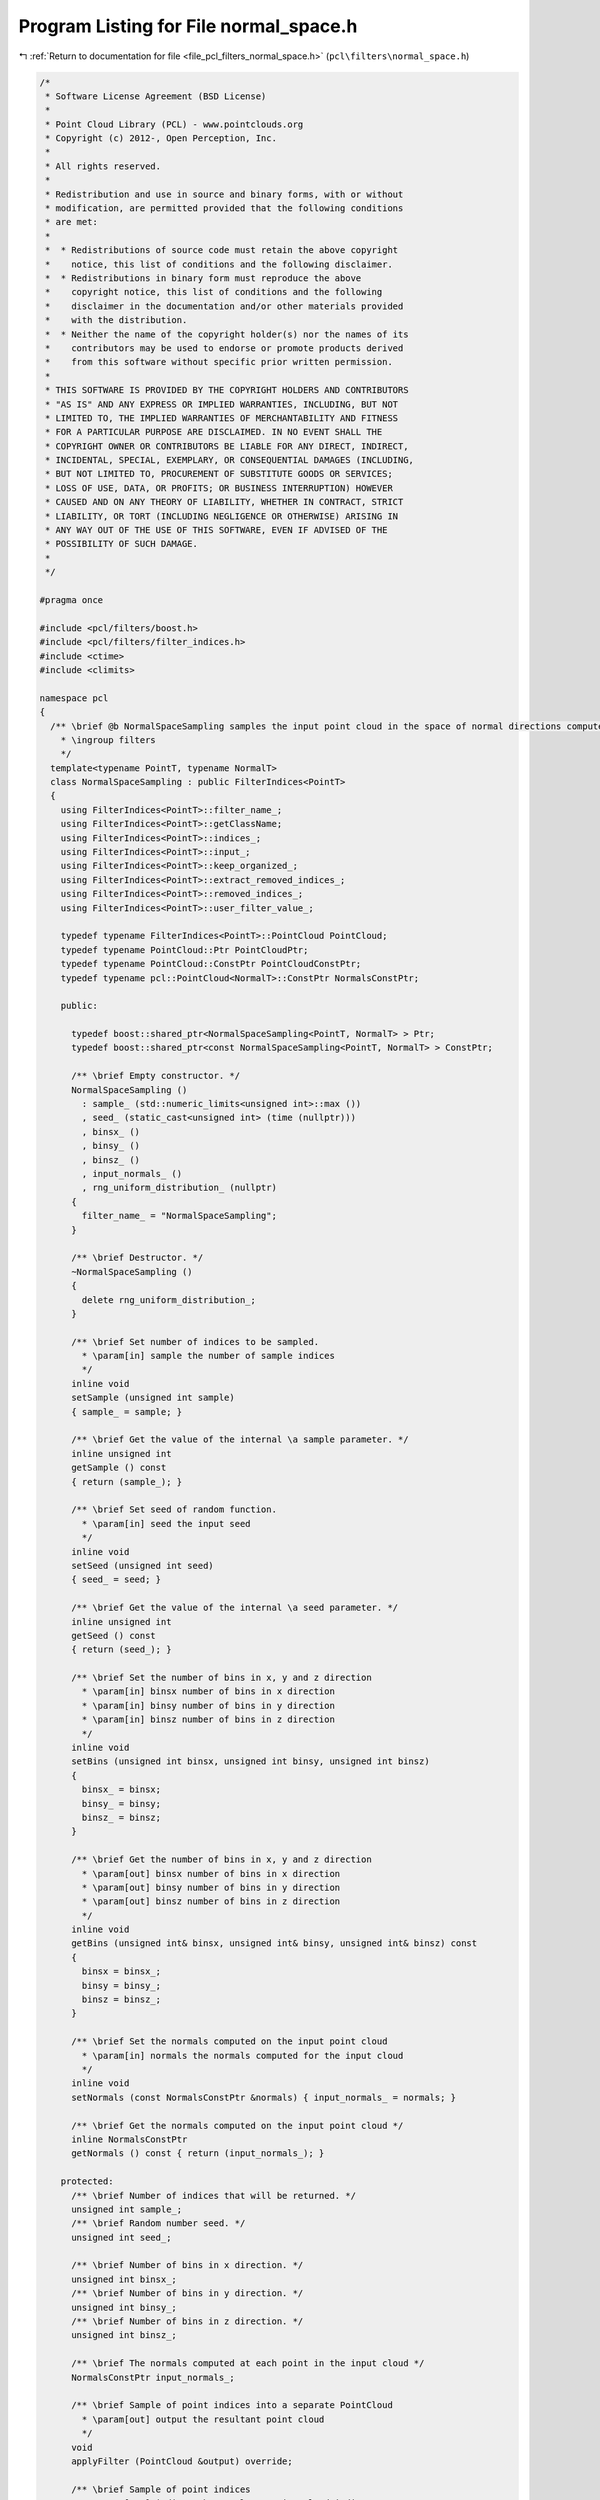 
.. _program_listing_file_pcl_filters_normal_space.h:

Program Listing for File normal_space.h
=======================================

|exhale_lsh| :ref:`Return to documentation for file <file_pcl_filters_normal_space.h>` (``pcl\filters\normal_space.h``)

.. |exhale_lsh| unicode:: U+021B0 .. UPWARDS ARROW WITH TIP LEFTWARDS

.. code-block:: cpp

   /*
    * Software License Agreement (BSD License)
    * 
    * Point Cloud Library (PCL) - www.pointclouds.org
    * Copyright (c) 2012-, Open Perception, Inc.
    * 
    * All rights reserved.
    * 
    * Redistribution and use in source and binary forms, with or without
    * modification, are permitted provided that the following conditions
    * are met: 
    * 
    *  * Redistributions of source code must retain the above copyright
    *    notice, this list of conditions and the following disclaimer.
    *  * Redistributions in binary form must reproduce the above
    *    copyright notice, this list of conditions and the following
    *    disclaimer in the documentation and/or other materials provided
    *    with the distribution.
    *  * Neither the name of the copyright holder(s) nor the names of its
    *    contributors may be used to endorse or promote products derived
    *    from this software without specific prior written permission.
    * 
    * THIS SOFTWARE IS PROVIDED BY THE COPYRIGHT HOLDERS AND CONTRIBUTORS
    * "AS IS" AND ANY EXPRESS OR IMPLIED WARRANTIES, INCLUDING, BUT NOT
    * LIMITED TO, THE IMPLIED WARRANTIES OF MERCHANTABILITY AND FITNESS
    * FOR A PARTICULAR PURPOSE ARE DISCLAIMED. IN NO EVENT SHALL THE
    * COPYRIGHT OWNER OR CONTRIBUTORS BE LIABLE FOR ANY DIRECT, INDIRECT,
    * INCIDENTAL, SPECIAL, EXEMPLARY, OR CONSEQUENTIAL DAMAGES (INCLUDING,
    * BUT NOT LIMITED TO, PROCUREMENT OF SUBSTITUTE GOODS OR SERVICES;
    * LOSS OF USE, DATA, OR PROFITS; OR BUSINESS INTERRUPTION) HOWEVER
    * CAUSED AND ON ANY THEORY OF LIABILITY, WHETHER IN CONTRACT, STRICT
    * LIABILITY, OR TORT (INCLUDING NEGLIGENCE OR OTHERWISE) ARISING IN
    * ANY WAY OUT OF THE USE OF THIS SOFTWARE, EVEN IF ADVISED OF THE
    * POSSIBILITY OF SUCH DAMAGE.
    *
    */
   
   #pragma once
   
   #include <pcl/filters/boost.h>
   #include <pcl/filters/filter_indices.h>
   #include <ctime>
   #include <climits>
   
   namespace pcl
   {
     /** \brief @b NormalSpaceSampling samples the input point cloud in the space of normal directions computed at every point.
       * \ingroup filters
       */
     template<typename PointT, typename NormalT>
     class NormalSpaceSampling : public FilterIndices<PointT>
     {
       using FilterIndices<PointT>::filter_name_;
       using FilterIndices<PointT>::getClassName;
       using FilterIndices<PointT>::indices_;
       using FilterIndices<PointT>::input_;
       using FilterIndices<PointT>::keep_organized_;
       using FilterIndices<PointT>::extract_removed_indices_;
       using FilterIndices<PointT>::removed_indices_;
       using FilterIndices<PointT>::user_filter_value_;
   
       typedef typename FilterIndices<PointT>::PointCloud PointCloud;
       typedef typename PointCloud::Ptr PointCloudPtr;
       typedef typename PointCloud::ConstPtr PointCloudConstPtr;
       typedef typename pcl::PointCloud<NormalT>::ConstPtr NormalsConstPtr;
   
       public:
         
         typedef boost::shared_ptr<NormalSpaceSampling<PointT, NormalT> > Ptr;
         typedef boost::shared_ptr<const NormalSpaceSampling<PointT, NormalT> > ConstPtr;
   
         /** \brief Empty constructor. */
         NormalSpaceSampling ()
           : sample_ (std::numeric_limits<unsigned int>::max ())
           , seed_ (static_cast<unsigned int> (time (nullptr)))
           , binsx_ ()
           , binsy_ ()
           , binsz_ ()
           , input_normals_ ()
           , rng_uniform_distribution_ (nullptr)
         {
           filter_name_ = "NormalSpaceSampling";
         }
   
         /** \brief Destructor. */
         ~NormalSpaceSampling ()
         {
           delete rng_uniform_distribution_;
         }
   
         /** \brief Set number of indices to be sampled.
           * \param[in] sample the number of sample indices
           */
         inline void
         setSample (unsigned int sample)
         { sample_ = sample; }
   
         /** \brief Get the value of the internal \a sample parameter. */
         inline unsigned int
         getSample () const
         { return (sample_); }
   
         /** \brief Set seed of random function.
           * \param[in] seed the input seed
           */
         inline void
         setSeed (unsigned int seed)
         { seed_ = seed; }
   
         /** \brief Get the value of the internal \a seed parameter. */
         inline unsigned int
         getSeed () const
         { return (seed_); }
   
         /** \brief Set the number of bins in x, y and z direction
           * \param[in] binsx number of bins in x direction
           * \param[in] binsy number of bins in y direction
           * \param[in] binsz number of bins in z direction
           */
         inline void 
         setBins (unsigned int binsx, unsigned int binsy, unsigned int binsz)
         {
           binsx_ = binsx;
           binsy_ = binsy;
           binsz_ = binsz;
         }
   
         /** \brief Get the number of bins in x, y and z direction
           * \param[out] binsx number of bins in x direction
           * \param[out] binsy number of bins in y direction
           * \param[out] binsz number of bins in z direction
           */
         inline void 
         getBins (unsigned int& binsx, unsigned int& binsy, unsigned int& binsz) const
         {
           binsx = binsx_;
           binsy = binsy_;
           binsz = binsz_;
         }
   
         /** \brief Set the normals computed on the input point cloud
           * \param[in] normals the normals computed for the input cloud
           */
         inline void 
         setNormals (const NormalsConstPtr &normals) { input_normals_ = normals; }
   
         /** \brief Get the normals computed on the input point cloud */
         inline NormalsConstPtr
         getNormals () const { return (input_normals_); }
   
       protected:
         /** \brief Number of indices that will be returned. */
         unsigned int sample_;
         /** \brief Random number seed. */
         unsigned int seed_;
   
         /** \brief Number of bins in x direction. */
         unsigned int binsx_;
         /** \brief Number of bins in y direction. */
         unsigned int binsy_;
         /** \brief Number of bins in z direction. */
         unsigned int binsz_;
        
         /** \brief The normals computed at each point in the input cloud */
         NormalsConstPtr input_normals_;
   
         /** \brief Sample of point indices into a separate PointCloud
           * \param[out] output the resultant point cloud
           */
         void
         applyFilter (PointCloud &output) override;
   
         /** \brief Sample of point indices
           * \param[out] indices the resultant point cloud indices
           */
         void
         applyFilter (std::vector<int> &indices) override;
   
         bool
         initCompute ();
   
       private:
         /** \brief Finds the bin number of the input normal, returns the bin number
           * \param[in] normal the input normal 
           * \param[in] nbins total number of bins
           */
         unsigned int 
         findBin (const float *normal, unsigned int nbins);
   
         /** \brief Checks of the entire bin is sampled, returns true or false
           * \param[out] array flag which says whether a point is sampled or not
           * \param[in] start_index the index to the first point of the bin in array.
           * \param[in] length number of points in the bin
           */
         bool
         isEntireBinSampled (boost::dynamic_bitset<> &array, unsigned int start_index, unsigned int length);
   
         /** \brief Uniform random distribution. */
         boost::variate_generator<boost::mt19937, boost::uniform_int<uint32_t> > *rng_uniform_distribution_;
     };
   }
   
   #ifdef PCL_NO_PRECOMPILE
   #include <pcl/filters/impl/normal_space.hpp>
   #endif
